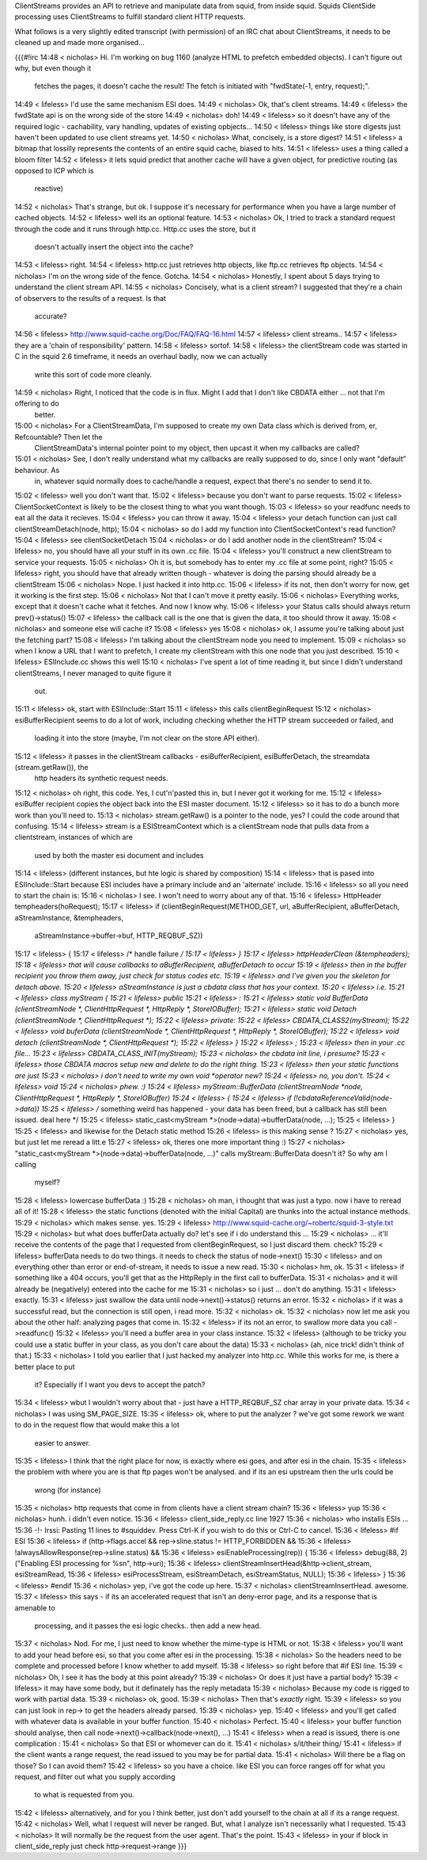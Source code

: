 ClientStreams provides an API to retrieve and manipulate data from squid, from inside squid. Squids ClientSide processing uses ClientStreams to fulfill standard client HTTP requests.

What follows is a very slightly edited transcript (with permission) of an IRC chat about ClientStreams, it needs to be cleaned up and made more organised...

{{{#!irc
14:48 < nicholas> Hi. I'm working on bug 1160 (analyze HTML to prefetch embedded objects). I can't figure out why, but even though it 
                  fetches the pages, it doesn't cache the result! The fetch is initiated with "fwdState(-1, entry, request);".
14:49 < lifeless> I'd use the same mechanism ESI does.
14:49 < nicholas> Ok, that's client streams.
14:49 < lifeless> the fwdState api is on the wrong side of the store
14:49 < nicholas> doh!
14:49 < lifeless> so it doesn't have any of the required logic - cachability, vary handling, updates of existing opbjects...
14:50 < lifeless> things like store digests just haven't been updated to use client streams yet.
14:50 < nicholas> What, concisely, is a store digest?
14:51 < lifeless> a bitmap that lossilly represents the contents of an entire squid cache, biased to hits.
14:51 < lifeless> uses a thing called a bloom filter
14:52 < lifeless> it lets squid predict that another cache will have a given object, for predictive routing (as opposed to ICP which is 
                  reactive)
14:52 < nicholas> That's strange, but ok. I suppose it's necessary for performance when you have a large number of cached objects.
14:52 < lifeless> well its an optional feature.
14:53 < nicholas> Ok, I tried to track a standard request through the code and it runs through http.cc. Http.cc uses the store, but it 
                  doesn't actually insert the object into the cache?
14:53 < lifeless> right.
14:54 < lifeless> http.cc just retrieves http objects, like ftp.cc retrieves ftp objects.
14:54 < nicholas> I'm on the wrong side of the fence. Gotcha.
14:54 < nicholas> Honestly, I spent about 5 days trying to understand the client stream API.
14:55 < nicholas> Concisely, what is a client stream? I suggested that they're a chain of observers to the results of a request. Is that 
                  accurate?
14:56 < lifeless> http://www.squid-cache.org/Doc/FAQ/FAQ-16.html
14:57 < lifeless> client streams..
14:57 < lifeless> they are a 'chain of responsibility' pattern.
14:58 < lifeless> sortof.
14:58 < lifeless> the clientStream code was started in C in the squid 2.6 timeframe, it needs an overhaul badly, now we can actually 
                  write this sort of code more cleanly.
14:59 < nicholas> Right, I noticed that the code is in flux. Might I add that I don't like CBDATA either ... not that I'm offering to do 
                  better.
15:00 < nicholas> For a ClientStreamData, I'm supposed to create my own Data class which is derived from, er, Refcountable? Then let the 
                  ClientStreamData's internal pointer point to my object, then upcast it when my callbacks are called?
15:01 < nicholas> See, I don't really understand what my callbacks are really supposed to do, since I only want "default" behaviour. As 
                  in, whatever squid normally does to cache/handle a request, expect that there's no sender to send it to.
15:02 < lifeless> well you don't want that.
15:02 < lifeless> because you don't want to parse requests.
15:02 < lifeless> ClientSocketContext is likely to be the closest thing to what you want though.
15:03 < lifeless> so your readfunc needs to eat all the data it recieves.
15:04 < lifeless> you can throw it away.
15:04 < lifeless> your detach function can just call clientStreamDetach(node, http);
15:04 < nicholas> so do I add my function into ClientSocketContext's read function?
15:04 < lifeless> see clientSocketDetach
15:04 < nicholas> or do I add another node in the clientStream?
15:04 < lifeless> no, you should have all your stuff in its own .cc file.
15:04 < lifeless> you'll construct a new clientStream to service your requests.
15:05 < nicholas> Oh it is, but somebody has to enter my .cc file at some point, right?
15:05 < lifeless> right, you should have that already written though - whatever is doing the parsing should already be a clientStream
15:06 < nicholas> Nope. I just hacked it into http.cc.
15:06 < lifeless> if its not, then don't worry for now, get it working is the first step.
15:06 < nicholas> Not that I can't move it pretty easily.
15:06 < nicholas> Everything works, except that it doesn't cache what it fetches. And now I know why.
15:06 < lifeless> your Status calls should always return prev()->status()
15:07 < lifeless> the callback call is the one that is given the data, it too should throw it away.
15:08 < nicholas> and someone else will cache it?
15:08 < lifeless> yes
15:08 < nicholas> ok, I assume you're talking about just the fetching part?
15:08 < lifeless> I'm talking about the clientStream node you need to implement.
15:09 < nicholas> so when I know a URL that I want to prefetch, I create my clientStream with this one node that you just described.
15:10 < lifeless> ESIInclude.cc shows this well
15:10 < nicholas> I've spent a lot of time reading it, but since I didn't understand clientStreams, I never managed to quite figure it 
                  out.
15:11 < lifeless> ok, start with ESIInclude::Start
15:11 < lifeless> this calls clientBeginRequest
15:12 < nicholas> esiBufferRecipient seems to do a lot of work, including checking whether the HTTP stream succeeded or failed, and 
                  loading it into the store  (maybe, I'm not clear on the store API either).
15:12 < lifeless> it passes in the clientStream callbacks - esiBufferRecipient, esiBufferDetach, the streamdata (stream.getRaw()), the 
                  http headers its synthetic request needs.
15:12 < nicholas> oh right, this code. Yes, I cut'n'pasted this in, but I never got it working for me.
15:12 < lifeless> esiBuffer recipient copies the object back into the ESI master document.
15:12 < lifeless> so it has to do a bunch more work than you'll need to.
15:13 < nicholas> stream.getRaw() is a pointer to the node, yes? I could the code around that confusing.
15:14 < lifeless> stream is a ESIStreamContext which is a clientStream node that pulls data from a clientstream, instances of which are 
                  used by both the master esi document and includes
15:14 < lifeless> (different instances, but hte logic is shared by composition)
15:14 < lifeless> that is pased into ESIInclude::Start because ESI includes have a primary include and an 'alternate' include.
15:16 < lifeless> so all you need to start the chain is:
15:16 < nicholas> I see. I won't need to worry about any of that.
15:16 < lifeless> HttpHeader tempheaders(hoRequest);
15:17 < lifeless> if (clientBeginRequest(METHOD_GET, url, aBufferRecipient, aBufferDetach, aStreamInstance, &tempheaders, 
                  aStreamInstance->buffer->buf, HTTP_REQBUF_SZ)) 
15:17 < lifeless>   {
15:17 < lifeless>   /* handle failure */
15:17 < lifeless> }
15:17 < lifeless> httpHeaderClean (&tempheaders);
15:18 < lifeless> that will cause callbacks to aBufferRecipient, aBufferDetach to occur
15:19 < lifeless> then in the buffer recipient you throw them away, just check for status codes etc.
15:19 < lifeless> and I've given you the skeleton for detach above.
15:20 < lifeless> aStreamInstance is just a cbdata class that has your context.
15:20 < lifeless> i.e.
15:21 < lifeless> class myStream {
15:21 < lifeless> public
15:21 < lifeless> :
15:21 < lifeless> static void BufferData (clientStreamNode *, ClientHttpRequest *, HttpReply *, StoreIOBuffer);
15:21 < lifeless> static void Detach (clientStreamNode *, ClientHttpRequest *);
15:22 < lifeless> private:
15:22 < lifeless> CBDATA_CLASS2(myStream);
15:22 < lifeless> void buferData (clientStreamNode *, ClientHttpRequest *, HttpReply *, StoreIOBuffer);
15:22 < lifeless> void detach (clientStreamNode *, ClientHttpRequest *);
15:22 < lifeless> }
15:22 < lifeless> ;
15:23 < lifeless> then in your .cc file...
15:23 < lifeless> CBDATA_CLASS_INIT(myStream);
15:23 < nicholas> the cbdata init line, i presume?
15:23 < lifeless> those CBDATA macros setup new and delete to do the right thing.
15:23 < lifeless> then your static functions are just
15:23 < nicholas> i don't need to write my own void *operator new?
15:24 < lifeless> no, you don't.
15:24 < lifeless> void
15:24 < nicholas> phew. :)
15:24 < lifeless> myStream::BufferData (clientStreamNode *node, ClientHttpRequest *, HttpReply *, StoreIOBuffer)
15:24 < lifeless> {
15:24 < lifeless> if (!cbdataReferenceValid(node->data))
15:25 < lifeless>  /* something weird has happened - your data has been freed, but a callback has still been issued. deal here */
15:25 < lifeless> static_cast<myStream *>(node->data)->bufferData(node, ...);
15:25 < lifeless> }
15:25 < lifeless> and likewise for the Detach static method
15:26 < lifeless> is this making sense ?
15:27 < nicholas> yes, but just let me reread a litt.e
15:27 < lifeless> ok, theres one more important thing :)
15:27 < nicholas> "static_cast<myStream *>(node->data)->bufferData(node, ...)" calls myStream::BufferData doesn't it? So why am I calling 
                  myself?
15:28 < lifeless> lowercase bufferData :)
15:28 < nicholas> oh man, i thought that was just a typo. now i have to reread all of it!
15:28 < lifeless> the static functions (denoted with the initial Capital) are thunks into the actual instance methods.
15:29 < nicholas> which makes sense. yes.
15:29 < lifeless> http://www.squid-cache.org/~robertc/squid-3-style.txt
15:29 < nicholas> but what does bufferData actually do? let's see if i do understand this ...
15:29 < nicholas> ... it'll receive the contents of the page that I requested from clientBeginRequest, so I just discard them. check?
15:29 < lifeless> bufferData needs to do two things. it needs to check the status of node->next()
15:30 < lifeless> and on everything other than error or end-of-stream, it needs to issue a new read.
15:30 < nicholas> hm, ok.
15:31 < lifeless> if something like a 404 occurs, you'll get that as the HttpReply in the first call to bufferData.
15:31 < nicholas> and it will already be (negatively) entered into the cache for me
15:31 < nicholas> so i just ... don't do anything.
15:31 < lifeless> exactly.
15:31 < lifeless> just swallow the data until node->next()->status() returns an error.
15:32 < nicholas> if it was a successful read, but the connection is still open, i read more.
15:32 < nicholas> ok.
15:32 < nicholas> now let me ask you about the other half: analyzing pages that come in.
15:32 < lifeless> if its not an error, to swallow more data you call ->readfunc()
15:32 < lifeless> you'll need a buffer area in your class instance.
15:32 < lifeless> (although to be tricky you could use a static buffer in your class, as you don't care about the data)
15:33 < nicholas> (ah, nice trick! didn't think of that.)
15:33 < nicholas> I told you earlier that I just hacked my analyzer into http.cc. While this works for me, is there a better place to put 
                  it? Especially if I want you devs to accept the patch?
15:34 < lifeless> wbut I wouldn't worry about that - just have a HTTP_REQBUF_SZ char array in your private data.
15:34 < nicholas> I was using SM_PAGE_SIZE.
15:35 < lifeless> ok, where to put the analyzer ? we've got some rework we want to do in the request flow that would make this a lot 
                  easier to answer.
15:35 < lifeless> I think that the right place for now, is exactly where esi goes, and after esi in the chain.
15:35 < lifeless> the problem with where you are is that ftp pages won't be analysed. and if its an esi upstream then the urls could be 
                  wrong (for instance)
15:35 < nicholas> http requests that come in from clients have a client stream chain?
15:36 < lifeless> yup
15:36 < nicholas> hunh. i didn't even notice.
15:36 < lifeless> client_side_reply.cc line 1927
15:36 < nicholas> who installs ESIs ...
15:36 -!- Irssi: Pasting 11 lines to #squiddev. Press Ctrl-K if you wish to do this or Ctrl-C to cancel.
15:36 < lifeless> #if ESI
15:36 < lifeless>     if (http->flags.accel && rep->sline.status != HTTP_FORBIDDEN &&
15:36 < lifeless>             !alwaysAllowResponse(rep->sline.status) &&
15:36 < lifeless>             esiEnableProcessing(rep)) {
15:36 < lifeless>         debug(88, 2) ("Enabling ESI processing for %s\n", http->uri);
15:36 < lifeless>         clientStreamInsertHead(&http->client_stream, esiStreamRead,
15:36 < lifeless>                                esiProcessStream, esiStreamDetach, esiStreamStatus, NULL);
15:36 < lifeless>     }
15:36 < lifeless> #endif
15:36 < nicholas> yep, i've got the code up here.
15:37 < nicholas> clientStreamInsertHead. awesome.
15:37 < lifeless>  this says - if its an accelerated request that isn't an deny-error page, and its a response that is amenable to 
                  processing, and it passes the esi logic checks.. then add a new head.
15:37 < nicholas> Nod. For me, I just need to know whether the mime-type is HTML or not.
15:38 < lifeless> you'll want to add your head before esi, so that you come after esi in the processing.
15:38 < nicholas> So the headers need to be complete and processed before I know whether to add myself.
15:38 < lifeless> so right before that #if ESI line.
15:39 < nicholas> Oh, I see it has the body at this point already?
15:39 < nicholas> Or does it just have a partial body?
15:39 < lifeless> it may have some body, but it definately has the reply metadata
15:39 < nicholas> Because my code is rigged to work with partial data.
15:39 < nicholas> ok, good.
15:39 < nicholas> Then that's *exactly* right.
15:39 < lifeless> so you can just look in rep-> to get the headers already parsed.
15:39 < nicholas> yep.
15:40 < lifeless> and you'll get called with whatever data is available in your buffer function.
15:40 < nicholas> Perfect.
15:40 < lifeless> your buffer function should analyse, then call node->next()->callback(node->next(), ...)
15:41 < lifeless> when a read is issued, there is one complication :
15:41 < nicholas> So that ESI or whomever can do it.
15:41 < nicholas> s/it/their thing/
15:41 < lifeless> if the client wants a range request, the read issued to you may be for partial data.
15:41 < nicholas> Will there be a flag on those? So I can avoid them?
15:42 < lifeless> so you have a choice. like ESI you can force ranges off for what you request, and filter out what you supply according 
                  to what is requested from you.
15:42 < lifeless> alternatively, and for you I think better, just don't add yourself to the chain at all if its a range request.
15:42 < nicholas> Well, what I request will never be ranged. But, what I analyze isn't necessarily what I requested.
15:43 < nicholas> It will normally be the request from the user agent. That's the point.
15:43 < lifeless> in your if block in client_side_reply just check http->request->range
}}}

